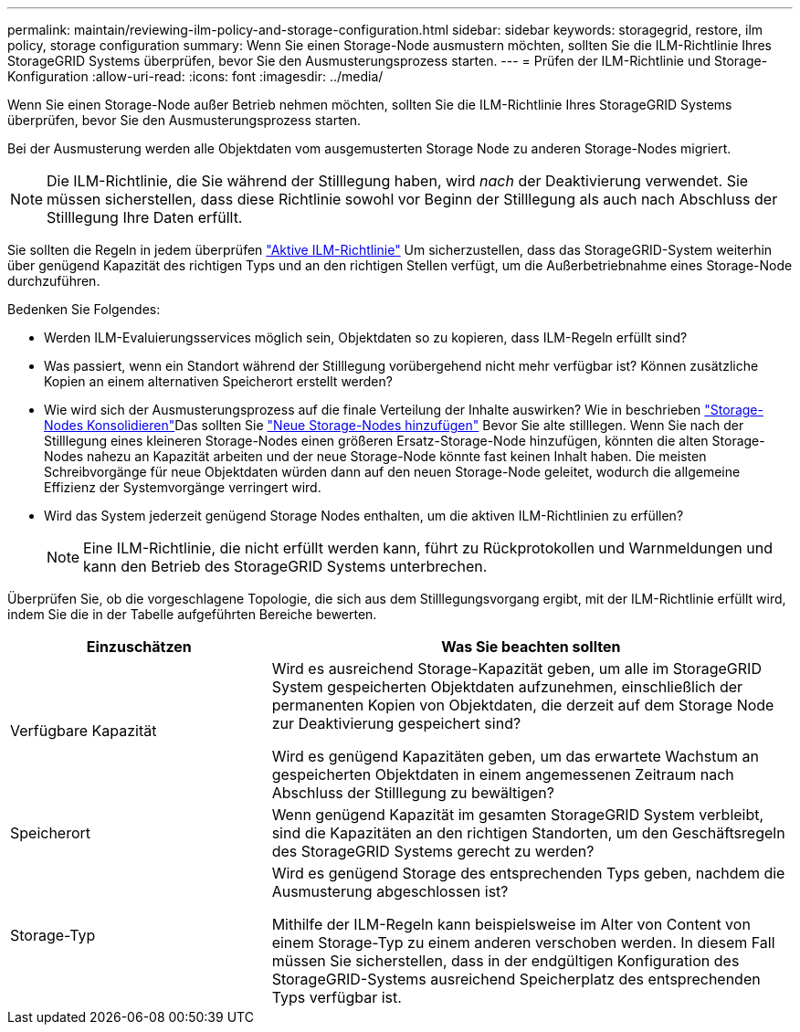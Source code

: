 ---
permalink: maintain/reviewing-ilm-policy-and-storage-configuration.html 
sidebar: sidebar 
keywords: storagegrid, restore, ilm policy, storage configuration 
summary: Wenn Sie einen Storage-Node ausmustern möchten, sollten Sie die ILM-Richtlinie Ihres StorageGRID Systems überprüfen, bevor Sie den Ausmusterungsprozess starten. 
---
= Prüfen der ILM-Richtlinie und Storage-Konfiguration
:allow-uri-read: 
:icons: font
:imagesdir: ../media/


[role="lead"]
Wenn Sie einen Storage-Node außer Betrieb nehmen möchten, sollten Sie die ILM-Richtlinie Ihres StorageGRID Systems überprüfen, bevor Sie den Ausmusterungsprozess starten.

Bei der Ausmusterung werden alle Objektdaten vom ausgemusterten Storage Node zu anderen Storage-Nodes migriert.


NOTE: Die ILM-Richtlinie, die Sie während der Stilllegung haben, wird _nach_ der Deaktivierung verwendet. Sie müssen sicherstellen, dass diese Richtlinie sowohl vor Beginn der Stilllegung als auch nach Abschluss der Stilllegung Ihre Daten erfüllt.

Sie sollten die Regeln in jedem überprüfen link:../ilm/creating-ilm-policy.html["Aktive ILM-Richtlinie"] Um sicherzustellen, dass das StorageGRID-System weiterhin über genügend Kapazität des richtigen Typs und an den richtigen Stellen verfügt, um die Außerbetriebnahme eines Storage-Node durchzuführen.

Bedenken Sie Folgendes:

* Werden ILM-Evaluierungsservices möglich sein, Objektdaten so zu kopieren, dass ILM-Regeln erfüllt sind?
* Was passiert, wenn ein Standort während der Stilllegung vorübergehend nicht mehr verfügbar ist? Können zusätzliche Kopien an einem alternativen Speicherort erstellt werden?
* Wie wird sich der Ausmusterungsprozess auf die finale Verteilung der Inhalte auswirken? Wie in beschrieben link:consolidating-storage-nodes.html["Storage-Nodes Konsolidieren"]Das sollten Sie link:../expand/index.html["Neue Storage-Nodes hinzufügen"] Bevor Sie alte stilllegen. Wenn Sie nach der Stilllegung eines kleineren Storage-Nodes einen größeren Ersatz-Storage-Node hinzufügen, könnten die alten Storage-Nodes nahezu an Kapazität arbeiten und der neue Storage-Node könnte fast keinen Inhalt haben. Die meisten Schreibvorgänge für neue Objektdaten würden dann auf den neuen Storage-Node geleitet, wodurch die allgemeine Effizienz der Systemvorgänge verringert wird.
* Wird das System jederzeit genügend Storage Nodes enthalten, um die aktiven ILM-Richtlinien zu erfüllen?
+

NOTE: Eine ILM-Richtlinie, die nicht erfüllt werden kann, führt zu Rückprotokollen und Warnmeldungen und kann den Betrieb des StorageGRID Systems unterbrechen.



Überprüfen Sie, ob die vorgeschlagene Topologie, die sich aus dem Stilllegungsvorgang ergibt, mit der ILM-Richtlinie erfüllt wird, indem Sie die in der Tabelle aufgeführten Bereiche bewerten.

[cols="1a,2a"]
|===
| Einzuschätzen | Was Sie beachten sollten 


 a| 
Verfügbare Kapazität
 a| 
Wird es ausreichend Storage-Kapazität geben, um alle im StorageGRID System gespeicherten Objektdaten aufzunehmen, einschließlich der permanenten Kopien von Objektdaten, die derzeit auf dem Storage Node zur Deaktivierung gespeichert sind?

Wird es genügend Kapazitäten geben, um das erwartete Wachstum an gespeicherten Objektdaten in einem angemessenen Zeitraum nach Abschluss der Stilllegung zu bewältigen?



 a| 
Speicherort
 a| 
Wenn genügend Kapazität im gesamten StorageGRID System verbleibt, sind die Kapazitäten an den richtigen Standorten, um den Geschäftsregeln des StorageGRID Systems gerecht zu werden?



 a| 
Storage-Typ
 a| 
Wird es genügend Storage des entsprechenden Typs geben, nachdem die Ausmusterung abgeschlossen ist?

Mithilfe der ILM-Regeln kann beispielsweise im Alter von Content von einem Storage-Typ zu einem anderen verschoben werden. In diesem Fall müssen Sie sicherstellen, dass in der endgültigen Konfiguration des StorageGRID-Systems ausreichend Speicherplatz des entsprechenden Typs verfügbar ist.

|===